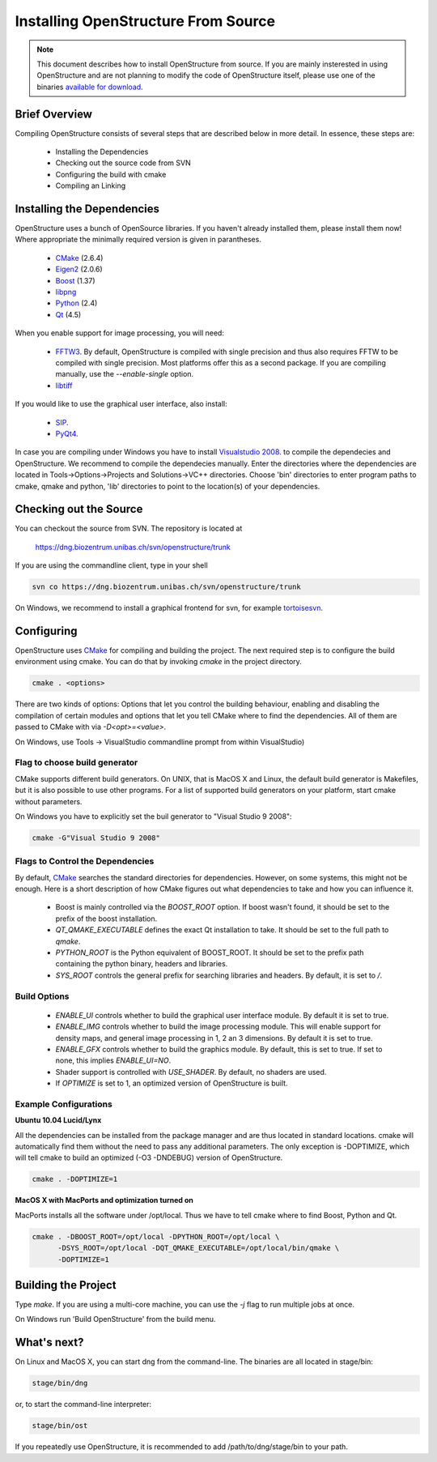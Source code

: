 Installing OpenStructure From Source
================================================================================

.. note::

  This document describes how to install OpenStructure from source. If you are
  mainly insterested in using OpenStructure and are not planning to modify the
  code of OpenStructure itself, please use one of the binaries `available for
  download <http://www.openstructure.org/download/>`_.

Brief Overview
--------------------------------------------------------------------------------

Compiling OpenStructure consists of several steps that are described below in more detail. In essence, these steps are:

 * Installing the Dependencies
 * Checking out the source code from SVN
 * Configuring the build with cmake
 * Compiling an Linking
 

.. installdeps_

Installing the Dependencies
--------------------------------------------------------------------------------

OpenStructure uses a bunch of OpenSource libraries. If you haven't already installed them, please install them now! Where appropriate the minimally required version is given in parantheses.

 * `CMake <http://cmake.org>`_ (2.6.4)
 * `Eigen2 <http://eigen.tuxfamily.org>`_ (2.0.6)
 * `Boost <http://boost.org>`_ (1.37)
 * `libpng <http://www.libpng.org>`_ 
 * `Python <http://python.org>`_ (2.4)
 * `Qt <http://qt.nokia.com>`_ (4.5)

When you enable support for image processing, you will need:

 * `FFTW3 <http://fftw.org>`_. By default, OpenStructure is compiled with single precision and thus also requires FFTW to be compiled with single precision. Most platforms offer this as a second package. If you are compiling manually, use the `--enable-single` option.

 * `libtiff <http://www.libtiff.org>`_



If you would like to use the graphical user interface, also install:

 * `SIP <http://www.riverbankcomputing.co.uk/software/sip/download>`_.
 * `PyQt4 <http://www.riverbankcomputing.co.uk/software/pyqt/download>`_.

In case you are compiling under Windows you have to install `Visualstudio
2008 <http://www.microsoft.com/express/Downloads>`_. to compile the dependecies 
and OpenStructure. We recommend to compile the dependecies manually. Enter the 
directories where the dependencies are located in Tools->Options->Projects and 
Solutions->VC++ directories. Choose 'bin' directories to enter program paths to 
cmake, qmake and python, 'lib' directories to point to the location(s) of your 
dependencies.

Checking out the Source
--------------------------------------------------------------------------------

You can checkout the source from SVN. The repository is located at

   https://dng.biozentrum.unibas.ch/svn/openstructure/trunk

If you are using the commandline client, type in your shell 

.. code-block:: bash

   svn co https://dng.biozentrum.unibas.ch/svn/openstructure/trunk

On Windows, we recommend to install a graphical frontend for svn, for example `tortoisesvn <http://tortoisesvn.tigris.org>`_. 


Configuring
--------------------------------------------------------------------------------


OpenStructure uses `CMake <http://cmake.org>`_ for compiling and building the project. The next required step is to configure the build environment using cmake. You can do that by invoking `cmake` in the project directory.

.. code-block:: bash

  cmake . <options>

There are two kinds of options: Options that let you control the building behaviour, enabling and disabling the compilation of certain modules and options that let you tell CMake where to find the dependencies. All of them are passed to CMake with via `-D<opt>=<value>`.

On Windows, use Tools -> VisualStudio commandline prompt from within VisualStudio)

Flag to choose build generator
^^^^^^^^^^^^^^^^^^^^^^^^^^^^^^^^^^^^^^^^^^^^^^^^^^^^^^^^^^^^^^^^^^^^^^^^^^^^^^^^

CMake supports different build generators. On UNIX, that is MacOS X and Linux, the default build generator is Makefiles, but it is also possible to use other programs. For a list of supported build generators on your platform, start cmake without parameters. 

On Windows you have to explicitly set the buil generator to "Visual Studio 9 2008":

.. code-block:: bash

  cmake -G"Visual Studio 9 2008"


Flags to Control the Dependencies
^^^^^^^^^^^^^^^^^^^^^^^^^^^^^^^^^^^^^^^^^^^^^^^^^^^^^^^^^^^^^^^^^^^^^^^^^^^^^^^^

By default, `CMake <http://cmake.org>`_ searches the standard directories for dependencies. However, on some systems, this might not be enough. Here is a short description of how CMake figures out what dependencies to take and how you can influence it.

 * Boost is mainly controlled via the `BOOST_ROOT` option. If boost wasn't
   found, it should be set to the prefix of the boost installation.

 * `QT_QMAKE_EXECUTABLE` defines the exact Qt installation to take. It should 
   be set to the full path to `qmake`.
 
 * `PYTHON_ROOT` is the Python equivalent of BOOST_ROOT. It should be set to 
   the prefix path containing the python binary, headers and libraries.

 * `SYS_ROOT` controls the general prefix for searching libraries and headers.
   By default, it is set to `/`.

Build Options
^^^^^^^^^^^^^^^^^^^^^^^^^^^^^^^^^^^^^^^^^^^^^^^^^^^^^^^^^^^^^^^^^^^^^^^^^^^^^^^^

 * `ENABLE_UI` controls whether to build the graphical user interface module. By
   default it is set to true. 
 * `ENABLE_IMG` controls whether to build the image processing module. This will
   enable support for density maps, and general image processing in 1, 2 an 3
   dimensions. By default it is set to true. 

 * `ENABLE_GFX` controls whether to build the graphics module. By default, this
   is set to true. If set to none, this implies `ENABLE_UI=NO`.
   
 * Shader support is controlled with `USE_SHADER`. By default, no shaders are
   used.
   
 * If `OPTIMIZE` is set to 1, an optimized version of OpenStructure is built.

Example Configurations
^^^^^^^^^^^^^^^^^^^^^^^^^^^^^^^^^^^^^^^^^^^^^^^^^^^^^^^^^^^^^^^^^^^^^^^^^^^^^^^^

**Ubuntu 10.04 Lucid/Lynx**

All the dependencies can be installed from the package manager and are thus located in standard locations. cmake will automatically find them without the need to pass any additional parameters. The only exception is -DOPTIMIZE, which will tell cmake to build an optimized (-O3 -DNDEBUG) version of OpenStructure.

.. code-block:: bash

  cmake . -DOPTIMIZE=1

**MacOS X with MacPorts and optimization turned on**

MacPorts installs all the software under /opt/local. Thus we have to tell cmake where to find Boost, Python and Qt.

.. code-block:: bash
  
  cmake . -DBOOST_ROOT=/opt/local -DPYTHON_ROOT=/opt/local \
        -DSYS_ROOT=/opt/local -DQT_QMAKE_EXECUTABLE=/opt/local/bin/qmake \
        -DOPTIMIZE=1


Building the Project
--------------------------------------------------------------------------------

Type `make`. If you are using a multi-core machine, you can use the `-j` flag to 
run multiple jobs at once.

On Windows run 'Build OpenStructure' from the build menu.



What's next?
--------------------------------------------------------------------------------

On Linux and MacOS X, you can start dng from the command-line. The binaries are all located in stage/bin:

.. code-block:: bash

  stage/bin/dng
  
or, to start the command-line interpreter:

.. code-block:: bash

  stage/bin/ost
  
If you repeatedly use OpenStructure, it is recommended to add /path/to/dng/stage/bin to your path.
